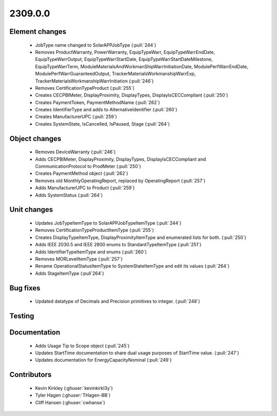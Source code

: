 
.. _whatsnew_230900:

2309.0.0
--------

Element changes
~~~~~~~~~~~~~~~
 * JobType name changed to SolarAPPJobType (:pull:`244`)
 * Removes ProductWarranty, PowerWarranty, EquipTypeWarr, EquipTypeWarrEndDate, EquipTypeWarrOutput, EquipTypeWarrStartDate, EquipTypeWarrStartDateMilestone, EquipTypeWarrTerm, ModuleMaterialsAndWorkmanShipWarrInitiationDate, ModulePerfWarrEndDate, ModulePerfWarrGuaranteedOutput, TrackerMaterialsWorkmanshipWarrExp, TrackerMaterialsWorkmanshipWarrInitiation (:pull:`246`)
 * Removes CertificationTypeProduct (:pull:`255`)
 * Creates CECPBIMeter, DisplayProximity, DisplayTypes, DisplayIsCECCompliant (:pull:`250`)
 * Creates PaymentToken, PaymentMethodName (:pull:`262`)
 * Creates IdentifierType and adds to AlternativeIdentifier (:pull:`260`)
 * Creates ManufacturerUPC (:pull:`259`)
 * Creates SystemState, IsCancelled, IsPaused, Stage (:pull:`264`)

Object changes
~~~~~~~~~~~~~~
 * Removes DeviceWarranty (:pull:`246`)
 * Adds CECPBIMeter, DisplayProximity, DisplayTypes, DisplayIsCECCompliant and CommunicationProtocol to ProdMeter (:pull:`250`)
 * Creates PaymentMethod object (:pull:`262`)
 * Removes old MonthlyOperatingReport, replaced by OperatingReport (:pull:`257`)
 * Adds ManufacturerUPC to Product (:pull:`259`)
 * Adds SystemStatus (:pull:`264`)

Unit changes
~~~~~~~~~~~~
 * Updates JobTypeItemType to SolarAPPJobTypeItemType (:pull:`244`)
 * Removes CertificationTypeProductItemType (:pull:`255`)
 * Creates DisplayTypeItemType, DisplayProximityItemType and enumerated lists for both. (:pull:`250`)
 * Adds IEEE 2030.5 and IEEE 2800 enums to StandardTypeItemType (:pull:`251`)
 * Adds IdentifierTypeItemType and enums (:pull:`260`)
 * Removes MORLevelItemType (:pull:`257`)
 * Rename OperationalStatusItemType to SystemStateItemType and edit its values (:pull:`264`)
 * Adds StageItemType (:pull`264`)

Bug fixes
~~~~~~~~~
 * Updated datatype of Decimals and Precision primitives to integer. (:pull:`248`)

Testing
~~~~~~~

Documentation
~~~~~~~~~~~~~
 * Adds Usage Tip to Scope object (:pull:`245`)
 * Updates StartTime documentation to share dual usage purposes of StartTime value. (:pull:`247`)
 * Updates documentation for EnergyCapacityNominal (:pull:`249`)

Contributors
~~~~~~~~~~~~
 * Kevin Kirkley (:ghuser:`kevinkirkl3y`)
 * Tyler Hagen (:ghuser:`THagen-BB`)
 * Cliff Hansen (:ghuser:`cwhanse`)
  
